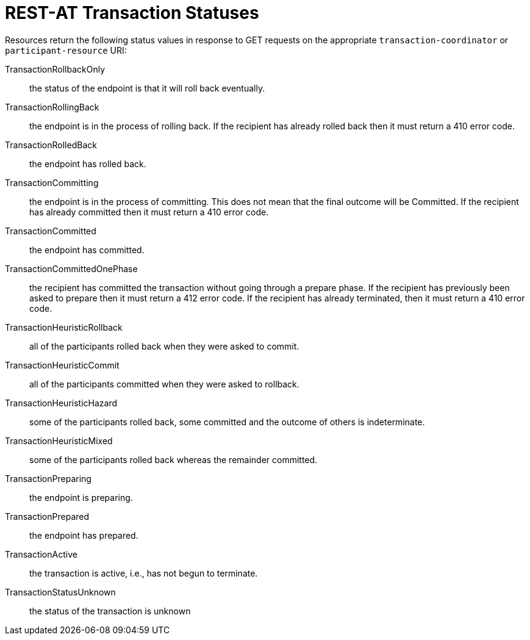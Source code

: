 :sectnums!:

[appendix]
[[_transaction_statuses]]
= REST-AT Transaction Statuses

Resources return the following status values in response to GET requests on the appropriate `transaction-coordinator` or `participant-resource` URI:

TransactionRollbackOnly::
the status of the endpoint is that it will roll back eventually.
TransactionRollingBack::
the endpoint is in the process of rolling back.
If the recipient has already rolled back then it must return a 410 error code.
TransactionRolledBack::
the endpoint has rolled back.
TransactionCommitting::
the endpoint is in the process of committing.
This does not mean that the final outcome will be Committed.
If the recipient has already committed then it must return a 410 error code.
TransactionCommitted::
the endpoint has committed.
TransactionCommittedOnePhase::
the recipient has committed the transaction without going through a prepare phase.
If the recipient has previously been asked to prepare then it must return a 412 error code.
If the recipient has already terminated, then it must return a 410 error code.
TransactionHeuristicRollback::
all of the participants rolled back when they were asked to commit.
TransactionHeuristicCommit::
all of the participants committed when they were asked to rollback.
TransactionHeuristicHazard::
some of the participants rolled back, some committed and the outcome of others is indeterminate.
TransactionHeuristicMixed::
some of the participants rolled back whereas the remainder committed.
TransactionPreparing::
the endpoint is preparing.
TransactionPrepared::
the endpoint has prepared.
TransactionActive::
the transaction is active, i.e., has not begun to terminate.
TransactionStatusUnknown::
the status of the transaction is unknown

:sectnums:
